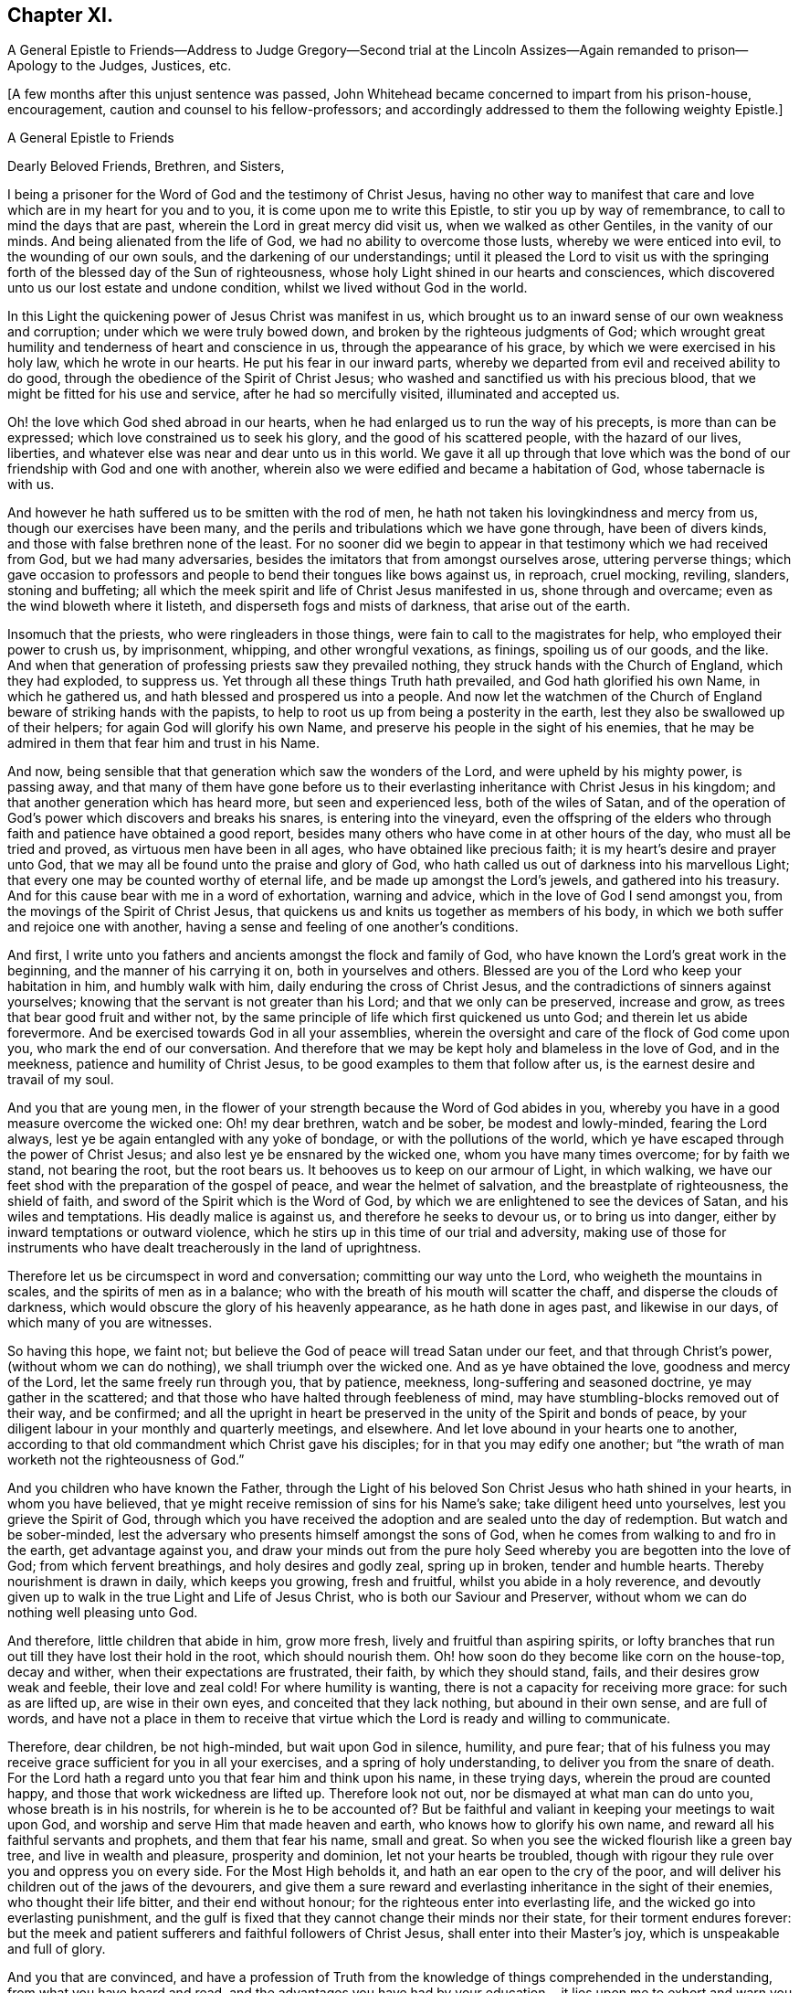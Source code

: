 == Chapter XI.

A General Epistle to Friends--Address to Judge Gregory--Second trial at
the Lincoln Assizes--Again remanded to prison--Apology to the Judges,
Justices, etc.

+++[+++A few months after this unjust sentence was passed,
John Whitehead became concerned to impart from his prison-house, encouragement,
caution and counsel to his fellow-professors;
and accordingly addressed to them the following weighty Epistle.]

A General Epistle to Friends

Dearly Beloved Friends, Brethren, and Sisters,

I being a prisoner for the Word of God and the testimony of Christ Jesus,
having no other way to manifest that care and love
which are in my heart for you and to you,
it is come upon me to write this Epistle, to stir you up by way of remembrance,
to call to mind the days that are past, wherein the Lord in great mercy did visit us,
when we walked as other Gentiles, in the vanity of our minds.
And being alienated from the life of God, we had no ability to overcome those lusts,
whereby we were enticed into evil, to the wounding of our own souls,
and the darkening of our understandings;
until it pleased the Lord to visit us with the springing
forth of the blessed day of the Sun of righteousness,
whose holy Light shined in our hearts and consciences,
which discovered unto us our lost estate and undone condition,
whilst we lived without God in the world.

In this Light the quickening power of Jesus Christ was manifest in us,
which brought us to an inward sense of our own weakness and corruption;
under which we were truly bowed down, and broken by the righteous judgments of God;
which wrought great humility and tenderness of heart and conscience in us,
through the appearance of his grace, by which we were exercised in his holy law,
which he wrote in our hearts.
He put his fear in our inward parts,
whereby we departed from evil and received ability to do good,
through the obedience of the Spirit of Christ Jesus;
who washed and sanctified us with his precious blood,
that we might be fitted for his use and service, after he had so mercifully visited,
illuminated and accepted us.

Oh! the love which God shed abroad in our hearts,
when he had enlarged us to run the way of his precepts, is more than can be expressed;
which love constrained us to seek his glory, and the good of his scattered people,
with the hazard of our lives, liberties,
and whatever else was near and dear unto us in this world.
We gave it all up through that love which was the
bond of our friendship with God and one with another,
wherein also we were edified and became a habitation of God,
whose tabernacle is with us.

And however he hath suffered us to be smitten with the rod of men,
he hath not taken his lovingkindness and mercy from us,
though our exercises have been many,
and the perils and tribulations which we have gone through, have been of divers kinds,
and those with false brethren none of the least.
For no sooner did we begin to appear in that testimony which we had received from God,
but we had many adversaries, besides the imitators that from amongst ourselves arose,
uttering perverse things;
which gave occasion to professors and people to bend their tongues like bows against us,
in reproach, cruel mocking, reviling, slanders, stoning and buffeting;
all which the meek spirit and life of Christ Jesus manifested in us,
shone through and overcame; even as the wind bloweth where it listeth,
and disperseth fogs and mists of darkness, that arise out of the earth.

Insomuch that the priests, who were ringleaders in those things,
were fain to call to the magistrates for help, who employed their power to crush us,
by imprisonment, whipping, and other wrongful vexations, as finings,
spoiling us of our goods, and the like.
And when that generation of professing priests saw they prevailed nothing,
they struck hands with the Church of England, which they had exploded, to suppress us.
Yet through all these things Truth hath prevailed, and God hath glorified his own Name,
in which he gathered us, and hath blessed and prospered us into a people.
And now let the watchmen of the Church of England
beware of striking hands with the papists,
to help to root us up from being a posterity in the earth,
lest they also be swallowed up of their helpers; for again God will glorify his own Name,
and preserve his people in the sight of his enemies,
that he may be admired in them that fear him and trust in his Name.

And now, being sensible that that generation which saw the wonders of the Lord,
and were upheld by his mighty power, is passing away,
and that many of them have gone before us to their everlasting
inheritance with Christ Jesus in his kingdom;
and that another generation which has heard more, but seen and experienced less,
both of the wiles of Satan,
and of the operation of God`'s power which discovers and breaks his snares,
is entering into the vineyard,
even the offspring of the elders who through faith
and patience have obtained a good report,
besides many others who have come in at other hours of the day,
who must all be tried and proved, as virtuous men have been in all ages,
who have obtained like precious faith; it is my heart`'s desire and prayer unto God,
that we may all be found unto the praise and glory of God,
who hath called us out of darkness into his marvellous Light;
that every one may be counted worthy of eternal life,
and be made up amongst the Lord`'s jewels, and gathered into his treasury.
And for this cause bear with me in a word of exhortation, warning and advice,
which in the love of God I send amongst you,
from the movings of the Spirit of Christ Jesus,
that quickens us and knits us together as members of his body,
in which we both suffer and rejoice one with another,
having a sense and feeling of one another`'s conditions.

And first, I write unto you fathers and ancients amongst the flock and family of God,
who have known the Lord`'s great work in the beginning,
and the manner of his carrying it on, both in yourselves and others.
Blessed are you of the Lord who keep your habitation in him, and humbly walk with him,
daily enduring the cross of Christ Jesus,
and the contradictions of sinners against yourselves;
knowing that the servant is not greater than his Lord; and that we only can be preserved,
increase and grow, as trees that bear good fruit and wither not,
by the same principle of life which first quickened us unto God;
and therein let us abide forevermore.
And be exercised towards God in all your assemblies,
wherein the oversight and care of the flock of God come upon you,
who mark the end of our conversation.
And therefore that we may be kept holy and blameless in the love of God,
and in the meekness, patience and humility of Christ Jesus,
to be good examples to them that follow after us,
is the earnest desire and travail of my soul.

And you that are young men,
in the flower of your strength because the Word of God abides in you,
whereby you have in a good measure overcome the wicked one: Oh! my dear brethren,
watch and be sober, be modest and lowly-minded, fearing the Lord always,
lest ye be again entangled with any yoke of bondage, or with the pollutions of the world,
which ye have escaped through the power of Christ Jesus;
and also lest ye be ensnared by the wicked one, whom you have many times overcome;
for by faith we stand, not bearing the root, but the root bears us.
It behooves us to keep on our armour of Light, in which walking,
we have our feet shod with the preparation of the gospel of peace,
and wear the helmet of salvation, and the breastplate of righteousness,
the shield of faith, and sword of the Spirit which is the Word of God,
by which we are enlightened to see the devices of Satan, and his wiles and temptations.
His deadly malice is against us, and therefore he seeks to devour us,
or to bring us into danger, either by inward temptations or outward violence,
which he stirs up in this time of our trial and adversity,
making use of those for instruments who have dealt
treacherously in the land of uprightness.

Therefore let us be circumspect in word and conversation;
committing our way unto the Lord, who weigheth the mountains in scales,
and the spirits of men as in a balance;
who with the breath of his mouth will scatter the chaff,
and disperse the clouds of darkness,
which would obscure the glory of his heavenly appearance, as he hath done in ages past,
and likewise in our days, of which many of you are witnesses.

So having this hope, we faint not;
but believe the God of peace will tread Satan under our feet,
and that through Christ`'s power, (without whom we can do nothing),
we shall triumph over the wicked one.
And as ye have obtained the love, goodness and mercy of the Lord,
let the same freely run through you, that by patience, meekness,
long-suffering and seasoned doctrine, ye may gather in the scattered;
and that those who have halted through feebleness of mind,
may have stumbling-blocks removed out of their way, and be confirmed;
and all the upright in heart be preserved in the unity of the Spirit and bonds of peace,
by your diligent labour in your monthly and quarterly meetings, and elsewhere.
And let love abound in your hearts one to another,
according to that old commandment which Christ gave his disciples;
for in that you may edify one another;
but "`the wrath of man worketh not the righteousness of God.`"

And you children who have known the Father,
through the Light of his beloved Son Christ Jesus who hath shined in your hearts,
in whom you have believed, that ye might receive remission of sins for his Name`'s sake;
take diligent heed unto yourselves, lest you grieve the Spirit of God,
through which you have received the adoption and are sealed unto the day of redemption.
But watch and be sober-minded,
lest the adversary who presents himself amongst the sons of God,
when he comes from walking to and fro in the earth, get advantage against you,
and draw your minds out from the pure holy Seed whereby
you are begotten into the love of God;
from which fervent breathings, and holy desires and godly zeal, spring up in broken,
tender and humble hearts.
Thereby nourishment is drawn in daily, which keeps you growing, fresh and fruitful,
whilst you abide in a holy reverence,
and devoutly given up to walk in the true Light and Life of Jesus Christ,
who is both our Saviour and Preserver,
without whom we can do nothing well pleasing unto God.

And therefore, little children that abide in him, grow more fresh,
lively and fruitful than aspiring spirits,
or lofty branches that run out till they have lost their hold in the root,
which should nourish them.
Oh! how soon do they become like corn on the house-top, decay and wither,
when their expectations are frustrated, their faith, by which they should stand, fails,
and their desires grow weak and feeble, their love and zeal cold!
For where humility is wanting, there is not a capacity for receiving more grace:
for such as are lifted up, are wise in their own eyes,
and conceited that they lack nothing, but abound in their own sense,
and are full of words,
and have not a place in them to receive that virtue
which the Lord is ready and willing to communicate.

Therefore, dear children, be not high-minded, but wait upon God in silence, humility,
and pure fear;
that of his fulness you may receive grace sufficient for you in all your exercises,
and a spring of holy understanding, to deliver you from the snare of death.
For the Lord hath a regard unto you that fear him and think upon his name,
in these trying days, wherein the proud are counted happy,
and those that work wickedness are lifted up.
Therefore look not out, nor be dismayed at what man can do unto you,
whose breath is in his nostrils, for wherein is he to be accounted of?
But be faithful and valiant in keeping your meetings to wait upon God,
and worship and serve Him that made heaven and earth,
who knows how to glorify his own name, and reward all his faithful servants and prophets,
and them that fear his name, small and great.
So when you see the wicked flourish like a green bay tree,
and live in wealth and pleasure, prosperity and dominion,
let not your hearts be troubled,
though with rigour they rule over you and oppress you on every side.
For the Most High beholds it, and hath an ear open to the cry of the poor,
and will deliver his children out of the jaws of the devourers,
and give them a sure reward and everlasting inheritance in the sight of their enemies,
who thought their life bitter, and their end without honour;
for the righteous enter into everlasting life,
and the wicked go into everlasting punishment,
and the gulf is fixed that they cannot change their minds nor their state,
for their torment endures forever:
but the meek and patient sufferers and faithful followers of Christ Jesus,
shall enter into their Master`'s joy, which is unspeakable and full of glory.

And you that are convinced,
and have a profession of Truth from the knowledge of things comprehended in the understanding,
from what you have heard and read,
and the advantages you have had by your education,--it lies upon me to
exhort and warn you to wait to possess the true Christian Life,
and to take heed of resting satisfied with that which you have taken to yourselves;
for it is the gift of God that is eternal life, which is to be waited for in the cross.
And also take heed that you confide not in your ability to do anything of yourselves,
for that will be rejected, till you know and inwardly feel the Seed of God,
and his work in your hearts: and this is the work of God,
that you believe in the Light of Christ Jesus, and be planted into his death;
that dying together with him, his Life may be made manifest in your mortal bodies;
that both your souls and bodies may be capable of glorifying God,
in bringing forth the fruits of his Spirit, wherein he can delight:
for now is the axe laid to the root of the tree,
and every tree that bringeth not forth good fruits,
must be hewn down and cast into the fire.
But the long-suffering and patience of God lead to repentance;
and have been great towards many of you, who have stood in a convinced state,
but have been negligent and careless; not walking worthy of the mercy of this day,
wherein the Lord hath not been wanting to you, but hath visited you time after time,
looking that you should bring forth good fruit.
And through the intercession that hath been made for you,
he hath let you alone year after year,
and his servants have laboured amongst you in the Lord`'s vineyard,
that ye might be fruitful, whilst the rain hath descended upon you.

But Oh! how many are yet barren,
or like that ground which does not bring forth herbs meet for the dresser,
but briars and thorns, and other unsavoury weeds, in which the Lord takes no pleasure!
And therefore I am sensible that wrath is kindled against that ground,
and those unnatural branches which bring forth evil fruits,
who sit and speak against their brethren, and slander their mothers`' children;
who because of his long-suffering have thought the Lord delayed his coming,
and therefore have joined with his enemies, and smitten their fellow servants,
labouring as much as in them lies, to expose them and all their faithful testimonies,
to the scorn and fury of this profane and desperate age.
For this cause a day of trial is come,
and the Lord will manifest whom he hath chosen to
feed his lambs and to watch over his flock;
and they shall come near unto him, and have the Light of his countenance,
and in all their troubles be comforted with the presence of the Lord:
whilst his indignation smoketh against all that are treacherous and false-hearted,
who have not regarded the glory of the Lord,
nor sought the prosperity of Zion in what they have brought forth;
but have seen false burdens, and caused the unwary to stumble,
and turned the simple from the right way:
and their reward shall be according to their works.

Therefore all dear Friends, keep your habitation in the Light,
and be followers of that which is good;
that in you may arise and increase the first love and faith
by which you believed the record that God gave of his Son,
in the unity of whose Life and Light we were blessed and prospered into a people.
And the Lord hath delight in us, and will preserve us as a nursery of tender plants,
from which shall spring a mighty people; though the nations are angry,
and may seek to hinder the work of the Lord, who will distress them, as in ancient time,
that they may be tried that dwell upon the earth.
Wherefore all tender-hearted Friends, take heed of looking out,
but abide in the Light where there is no occasion of stumbling;
for it judges down all evil thoughts and surmising one of another,
which gender to strife,
and tend to break the bonds of love and friendship one to another, which are,
and of right ought to be kept inviolable amongst the disciples
of Christ--that being the great commandment he hath given to them,
and the principal mark he hath set upon them through all generations.

Therefore dear brethren and Friends, love the Lord with all your hearts;
for that is a perfect bond to keep you in obedience to him:
and love one another as your own souls;
that you may sympathise one with another in afflictions, and help,
comfort and support one another, as the Lord hath helped and comforted you;
that it may be manifested by your works,
that you have obtained like precious faith with the holy ancients,
who said not to those that were destitute and afflicted,
"`Be ye warmed and filled,`" but did minister unto
them of the ability that God had given them;
that by works of charity and mercy their faith might shine forth,
having virtue added unto it,
which makes the true faith to differ from the opinions and made-faiths,
which will all fail and come to an end; but the true faith, which stands in God`'s power,
shall have the victory, and those that possess it shall overcome the world: even so,
Amen.

From Lincoln Castle, this 21st of the Tenth Month, 1682.

John Whitehead.

+++[+++At the time of the next Assizes at Lincoln, which began on the 5th of the First Month,
1683, some of John Whitehead`'s friends,
having conferred with the clerk of the Assizes on his case,
informed him that he would "`be called to answer;`" he therefore
addressed a short statement of his case to Baron Gregory,
who sat as judge on the crown side, as follows:]

To the Judge of Life and Death.

This true state of my case, showeth,--That I was taken and imprisoned,
being without ground or reason suspected to be a Jesuit,
and sent to prison by a mittimus, under the hand and seal of Justice Burrel,
bearing date the 22nd of May last past; and at the last Assizes holden for this county,
I expected a fair trial, that so I might have suffered, or been discharged,
according to law.
But no man appearing that could prove me such a person,
nor manifest any true cause of suspicion, I expected to have been released,
as other men that were imprisoned upon suspicion and had nothing proved against them,
were; and the rather, because my innocency was cleared by authentic certificates,
which I produced in court.

But contrary to my reasonable expectation,
(which arose from the satisfaction I offered in court,)
one injury was made the foundation of another,
and I was surprised with the tender of an oath, which, I believe,
this court knew I could not take for conscience-sake.
Not that I disliked the allegiance therein required,
for I offered in court to subscribe the substance of it,
declaring my testimony against any oath whatsoever; and showing,
how that oath ought not to be tendered then and there to me: notwithstanding which,
I was judged to remain in jail, as a prisoner convicted of premunire,
for refusing the oath of allegiance, to the utter ruin and breaking up of my family,
so that I am reduced to that misery which accompanies imprisonment,
without means of getting a livelihood.
Therefore my request is, that I may be discharged from this my imprisonment,
that I may labour in the thing that is good, to relieve myself and distressed family.
So, in doing to me as thou wouldst be done unto if thou wast in my condition,
thou wilt have peace, and I shall ever desire thy health and prosperity,
who am a prisoner in the castle of Lincoln.

John Whitehead.

Upon the 7th day of the First Month I was brought to the bar,
and the clerk of the Assize said there was an indictment
against me for refusing the oath of allegiance;
and asked, whether I would traverse or submit?

John Whitehead.--I have been imprisoned ever since the last Assize,
as a person convicted of premunire, and have not seen the indictment, nor pleaded to it,
and therefore desire that I may have a copy of the indictment,
and time to advise with counsel before I plead.
For I have been hardly dealt with;
having been first sent to prison upon a groundless suspicion
of being a Jesuit and seducer of the king`'s subjects,
which no man was able to prove,
and therefore I expected to have been quit according to law.

Judge Gregory.--Do you deny that you are a Jesuit?

John Whitehead.--I do deny that I am a Jesuit, and ever did so.

Judge.--But are you not in orders as a Romish priest?

John Whitehead.--I am not,
but am able to manifest the contrary by good and authentic certificates,
from my neighbours, which I produced in court at the last Assize,
which showed my manner of life and reputation amongst my neighbours for thirty years;
which I have here in readiness if the Court please to view them again.

Judge.--That is no matter now: but are you not a preacher, and speak in meetings?

John Whitehead.--Where are my accusers?
If any have any thing to charge me with, I shall answer.

Judge.--Will you plead to the indictment?

John Whitehead.--I desire a copy of it, and time to consider of it till next Assize.

Judge.--Will you take the oath?
If you will take it, you may be discharged.

John Whitehead.--The law requires due process, from first to last, which I have not had,
being never discharged from my first mittimus, by which I was committed:
and when I last appeared in court,
and expected to have a trial of the matters therein suggested,
which were slanderous and could not be proved,
then I was surprised with the tender of an oath,
knowing no reason they had to call my allegiance in question:
I having faithfully performed it, and do still intend to perform it,
as becomes a good christian and protestant subject.

It was observed by some, that Doctor Fuller the chancellor,
and justice Harrington whispered with the judge,
and instigated him against me with great earnestness;
which occasioned this reflection from me afterwards--"`If you be men, act like men;
and if you have any thing to say against me, speak openly, that I may know what it is,
and answer to it.`"

Judge.--You being suspected as a Jesuit or Papist, and preaching up and down,
the law provides that oath as an expedient whereby you may purge and clear yourself.

John Whitehead.--I have offered other expedients to clear myself,
both by certificates and proffering to subscribe the substance of the oath;
for I scruple not at the allegiance.
If I could take any oath at all, I should not refuse that oath;
and since the law supposes every man clear till the contrary appears,
I think it very hard measure that I should be imprisoned
for one thing and then put to answer for another,
being not discharged of that for which I was first committed.

Judge.--You were discharged from that mittimus and then required to take the oath;
and if you will yet take it you may be discharged.

John Whitehead.--I was never discharged but conditionally,--if I would take the oath;
which to me is a case of conscience, because Christ Jesus saith, "`Swear not at all.`"
Let me not perpetually be brought into the court to have the oath tendered as a snare,
that I may be made a transgressor; but let me have a fair trial for what I have done.

Court.--Take him away; we will consider of it till the afternoon.

Adjourn the court.

After dinner I was again brought into the court.
The officers seemed much instigated against me;
(by whom they best knew;) but I have ground to think,
the chancellor and subdean are not clear of being the occasion of my suffering,
which I am induced to, by reason of the chancellor`'s whispering against me in court,
and the unusual huffing of the clerk of the Assize, after he had dined at the subdean`'s,
who threatened some of my friends that came many miles to hear my trial,
with the oath of allegiance.
Notwithstanding, I again moved the court, that I might have a copy of my indictment,
and time to advise with counsel, before I was put to answer.

Judge.--You have heard the indictment, and I cannot grant a copy till you plead to it.

Clerk.--Are you guilty of the indictment or not?

John Whitehead.--Not guilty.

Judge.--That is a traverse in law, let it be tried.
So the traverse was entered, and a jury ready to try it.

John Whitehead.--I desire I may not be so hastily run upon to a trial,
before I have a copy of the indictment, and time to advise with counsel,
my case being very singular; for at the last Assize,
I was returned as a person already convicted of premunire,
and therefore not prepared for a trial now;
and therefore desire a copy of the indictment, and time till next Assize,
that I may have counsel in the case.

Judge.--I see you seek to gain time, and flourish before the country,
and reflect upon the court; and you wrote a letter after the judge, last Assize,
wherein was railing language.^
footnote:[That letter follows their proceedings last Assize,
which will witness for itself.]
I cannot grant you time till next Assize; but you may have time till the morning,
and I shall come in on purpose to try you;
and in the mean time you may have a copy of the indictment; but it will signify nothing:
for I will tell you, that you must either prove that you did take the oath,
or else take it, or you cannot be cleared.

John Whitehead.--I intend not reflection on the court, but do think it very hard,
that I must first be surprised with the tender of an oath,
when I was to answer upon other things premised in my mittimus;
and now surprised with a trial,
after I have been so long imprisoned as a person convicted.

Judge.--There was a mistake in that, but now we shall right it;
but there is nothing will advantage you, but either taking the oath,
or proving you did take it.

John Whitehead.--I hope it will not be put on me to prove the negative,
till it be first proved, that the oath was legally tendered to me, and denied by me.

Judge.--That will be proved, I warrant you; if you will traverse it now,
the jury is ready; or if you desire time till the morning, you shall have it.

John Whitehead.--If it may not be put off till next Assize,
I do desire time till the morning.

Judge.--Well you shall have it: adjourn the court,
and let him have a copy of the indictment--which was immediately delivered,
and the court adjourned till six o`'clock next morning.

The court being again set, I was called to the bar, and the jury called over.

Judge.--Come, are you ready for trial?

John Whitehead.--I have no counsel, having been kept within the prison;
and they all so busy, none could come to me,
and therefore again desire that my trial may be put off till next Assize.

Judge.--That cannot be: clerk, swear the jury;
and if you will challenge any of them before they are sworn, you may.

John Whitehead.--They are all strangers to me,
and therefore I shall challenge none of them.

After the jury were sworn, the indictment was read, a copy of which follows:--

The jurors of our sovereign lord the king, upon their oaths, present,
That at the open Assize for the county of Lincoln aforesaid,
holden at the Castle of Lincoln in the same county of Lincoln,
on Monday the one and thirtieth day of July,
in the year of the reign of our sovereign lord, Charles the Second, by the grace of God,
of England, Scotland, France and Ireland, King, Defender of the Faith,
etc. the thirty-fourth; before William Gregory, knight,
one of the barons of the Exchequer of the said lord the king, and Thomas Street, knight,
another baron of the Exchequer of the said lord the king,
to take the Assizes in the county aforesaid; and also the jail of the said lord the king,
of the county aforesaid, of the prisoners in the same, being to be delivered,
assigned in the open Assizes aforesaid, the said justices then,
(to wit) the said one and thirtieth day of July,
in the four and thirtieth year aforesaid, at the Castle of Lincoln aforesaid,
in the county aforesaid, did tender to John Whitehead, late of the Bale of Lincoln,
in the county aforesaid, labourer, then not being a nobleman,
but then being above the age of eighteen years,
the oath contained in a certain act of Parliament, of the lord James,
late king of England, holden by prorogation at Westminster, in the county of Middlesex,
the fifth day of November in the year of his reign of England, France, and Ireland,
the third, and of Scotland, the nine and thirtieth, late enacted and provided,
in these English words following (that is to say) "`I, John Whitehead, etc.,
So help me God:`" and that the said justices then, (that is to say) the said Monday,
the one and thirtieth day of July, in the four and thirtieth year abovesaid,
at the Castle of Lincoln aforesaid, in the county aforesaid, in the said open Assizes,
the same John Whitehead requested to take that oath upon the Holy Evangelists,
and that the same John, the said oath, so by the afore-named justices, to the said John,
as aforesaid, offered and requested, then and there refused to take,
to the evil example of all others, of our said lord the king,
that now are his faithful subjects, in contempt of the said lord the king that now is,
against his laws, against the form of the said statute,
and against the peace of our said lord the king, his crown and dignity.

Judge.--(To the clerk) Come, where are your witnesses.

Then two witnesses were sworn, and gave evidence, that they were at the last Assize,
and then and there the oath of allegiance was tendered to me, and that I refused it.

I asked whether I refused it on the 31st July?
but that they could not affirm,
the whole country knowing that I had time to consider of it till next day.
And seeing neither of the witnesses could affirm that it was denied that day,
as the indictment affirms very untruly;
therefore (seeing the court ought to be of counsel with the prisoner,
to see that nothing be urged against right,) I desired the judgment of the court,
whether I ought not to be quit, seeing there was no proof that it was denied,
as the indictment affirms;
and whether there ought not to be a first and second tender of the oath,
and refusal upon both, before an indictment upon this statute, the third of king James?

Judge.--In some cases we ought to be counsel with the prisoner;
but need not be so in this case.
Yet I will tell you, that if it was tendered and refused any day of the Assize,
it may be said to be on the first day of the Assize;
for every day that the Assize holds here, is but one day in law.
Yet there ought to be a first and second tender, and a refusal upon both;
for it is the second refusal that incurs a premunire.

John Whitehead.--Well then,
seeing the indictment doth but charge me with once having the oath tendered unto me,
which I did not positively refuse, but gave reasons why it should not have been tendered,
and why I ought not to take it, I hope the indictment ought not to be found against me,
seeing I had not a first tender of the oath out of court, and a second in court,
according to the form of the statute upon which the indictment is grounded.

Judge.--You shall now have it tendered a second time,
and if you will yet take the oath of allegiance,
you may retrieve what is past and have your liberty?

John Whitehead.--If my life were concerned, as it is but my liberty and small estate,
I dare not break the command of Christ; but if I could take any oath whatsoever,
I should not refuse that oath; for I own allegiance due to the king,
and am willing to subscribe the substance of it; but to me it is a case of conscience,
so that I cannot take any oath; for Christ Jesus hath said,
"`Swear not at all;`" therefore I desire, seek not to ensnare me with an oath.

Judge.
You say well; for in charity I do think that you make conscience of an oath;
and if you be so tender and scrupulous of taking an oath,
I ought to take heed of breaking an oath;
and I am by oath obliged to put the laws in execution;
and the law requires you to take this oath.
I must tell you,
there is cause to suspect that Jesuits first broached this principle amongst you,
not to swear; and I am persuaded I can convince any man here, but you,
of the lawfulness of an oath; for you ought to consider, not only the text,
but the scope of the matter and context, and then you will find,
Christ did not intend to forbid all oaths,
but vain oaths in communication and ordinary discourse, and oaths by the creatures,
as by heaven, and earth, and Jerusalem, and a man`'s head;
which were brought in by the corrupt gloss of the ancients.

--Upon this subject he did enlarge,
saying as much as a natural man can reach in that case, concluding,
that an oath for confirmation was to be the end of all strife.

John Whitehead.
All this cannot satisfy my conscience, in which I do believe, that not Jesuits,
but Christ Jesus hath taught us this principle; for the whole scope of his words,
recorded in the fifth of Matthew, when I read and consider them,
I find he saith somewhat more than the letter of
the law saith in most cases mentioned in that chapter,
and particularly in this case of swearing; for it cannot be denied,
but that swearing by the creatures, as heaven, earth,
etc. and likewise idle vain oaths in communication were forbidden in the time of the law;
and the oaths which Christ intended to forbid, were solemn oaths,
such as were to be kept and performed to the Lord,
as appears by the words going before the prohibition of all swearing, verse 33,
and 34. "`But I say unto you, Swear not at all,`" etc.
And I think the Apostle James is the best interpreter of Christ`'s mind in that case,
who said, "`Above all things, my brethren, swear not, neither by heaven,
neither by earth, neither by any other oath; but let your yea be yea, and your nay, nay,
lest you fall into condemnation,`" James 5:12.
For against these plain texts no argument lies good;
therefore urge me no further to it, for there are but these words,
"`any other person whatsoever`" in this statute,
that gives power to tender the oath in court,
and they are left out in the following statutes about the oath.
(Here the Judge was observed to say,
"`That is true.`") And the words of the Apostle are equivalent;
for after he hath particularised the manners of swearing, he saith,
"`nor by any other oath;`" which to me is a general prohibition of all oaths;
this in conscience I am bound to observe, and not follow the example of men in strife,
who take oaths.

Judge.
I shall not further dispute it with you, but shall tender you the oath;
give him the book: What say you, will you take it?

John Whitehead.
I am upon the traverse of the indictment,
and shall not answer to new matter till that be tried; and therefore, jury,
consider,--the indictment is the matter before you, with which you were charged,
to try according to your evidence, and not any new matter,
which is not in the indictment;
therefore if you find that the oath was not twice tendered, and twice refused,
before I was indicted, and you sworn to try the issue, you ought to acquit me;
for the indictment is the matter in question and not any new matter since you were sworn.

Judge.
You that are of the jury,
the indictment is laid but for once refusal of the oath of allegiance,
and here are two witnesses who prove that it was tendered to him the last Assize,
and he hath not proved that he did take it; and you see he still refuseth it;
so gentlemen go together and consider of it.

The jury went forth, and in a short time returned to court.

The clerk called over their names, and said, Are you agreed of your verdict?

Jury.--Yes.

Clerk.--Who shall say for you?

Jury.--Our foreman.

Clerk.--Do you find for the king, or for the defendant?

Jury.--For the king.

Howbeit the judge forbore to pass sentence against me, and the court adjourned.

And I am returned in the calendar, as I was before, to remain in jail,
being convicted of a premunire for refusing the oath of allegiance.

Observe, First,--that the indictment was but for once refusing of the oath of allegiance,
which, according to the judge`'s own words, incurs not a premunire,
though it was found against me.

Secondly,--that the oath of allegiance was not read to me in court,
when I was upon my traverse this Assize, therefore not legally tendered:
and whether I had not law and reason to decline answering to new matter,
till the indictment was tried?

Thirdly,--upon the whole matter,--whether by certificates and otherwise,
I have not fairly quit myself from that malicious slander cast upon me,
That I was a Jesuit; seeing they never could prove anything of it,
nor touch me for what I had already done;
but time after time they sought to ensnare me with an oath,
which they knew for conscience sake I could not take;--as the Papists
used to ensnare the Protestant martyrs with the sacrament of the altar,
wherein they knew they could not confess the real presence.
And this I have some reason to believe was not done
through prejudice or malice in the judges,
who both carried it fairly to me, especially the latter of them,
but rather through the instigation of some of the doctors belonging to Lincoln Cathedral,
who have hated me without a cause.

+++[+++The following remonstrance to the Justices, etc., without date,
was probably written soon after John Whitehead had
been thus again unjustly remanded to prison.]

To the King`'s Justices of Assize, Justices of the Peace, Grand Jurymen,
Chief Constables, etc.
An Apology Written by John Whitehead,
a Sufferer for the Word of God and Testimony of Jesus Christ,
and Presented to You in Behalf of that Peaceable, Suffering People, called Quakers.

You, being our countrymen who are in authority,
among whom we had our conversation many years,
cannot but know that we are a harmless and peaceable people, who hurt no man,
but are willing to live honestly, and to give to every man his own.
Why then should we be ruined and destroyed for the
exercise of our conscience towards God,
whom we serve and worship in Spirit and Truth, as he requires us, and hath taught us? John 4:23.
And therefore we dare not depart from his precepts and doctrine,
to receive "`for doctrine the commandments of men,`" lest we should worship in vain,
and not find acceptance with God, Matt. 15:9,
before whose judgment seat we must appear, to give an account for ourselves unto him.
Then the faces of all those shall gather paleness
who have not worshipped him according to his will;
and neither the commandment of princes nor the doctrine
of priests can excuse us at that day,
if our conscience condemn us; for God is greater than man,
and therefore unto God we must give the dominion in our consciences;
and dare not but be subject and obedient to his will, whatever we suffer;
though we have ever been, and are willing to render unto the king that subjection,
which the laws of God, nature, and the nation, agreeable thereto, enjoin; and shall,
as we have hitherto done, ever live peaceably under the king`'s government,
and desire nothing but that we may be protected in sobriety and virtue,
and not forced either to lose our liberties and properties,
or to do those things which are contrary to our conscience.

For certainly it can neither turn to the king`'s profit nor yours,
that so many hundreds in this county,
who are known to be laborious and industrious people,
should be ruined to gratify a company of envious persons,
and to enrich a sort of informers, promoters and other idle persons,
who are never like to be farmers and tradesmen,
better knowing how to live by rapine and spoil,
than how to get means to live by honest industry:
and whether this may not in time tend both to the king`'s damage and your own,
and to the weakening and impoverishing of the nation,
is worthy of your serious consideration.

And consider well, that though imprisoning men`'s persons, taking away their goods,
and other punishments tending to ruin and destroy families,
may work upon earthly-minded men and hypocrites,
to make them outwardly conform to modes and manners of religion,
yet are they no good arguments to persuade people into the love of any religion.
For how should a man in his senses think their religion right,
who will bereave their neighbours of liberty and estate, if they will not conform to it?
Surely neither the true Christian religion at first, nor the Protestant religion since,
did by these methods gain reputation in the world; nor can yours now.
But through faith, sound doctrine and good works,
the first Christians and first Protestants overcame the world and convinced gainsayers;
for, indeed, the true Christian religion needs no outward force to uphold it,
having a witness in every man`'s conscience to its
holiness and righteousness which sustains it.

They who are true Christians and spiritually minded men, neither value liberty, estate,
nor life itself, in comparison of their religion and the true worship of God.
From this we can never be forced;
believing that as certainly as all divine worship and service belongs unto God,
so it belongs unto him to teach us how and in what manner we shall worship him;
and whether we do well to hearken unto him, rather than to changeable men, judge ye.
For although we can willingly suffer for our religion,
and the exercise of our consciences towards God,
yet do we think it hard measure to be ruined and destroyed in our persons and estates,
by you who are mainly concerned in this matter;
and therefore we entreat you seriously to consider the fatal
consequences that these kinds of severities draw after them:--

First,--in provoking the Lord to anger, who never was pleased with persecutors,
since Cain slew his brother Abel.

Secondly,--because of the discouragements brought upon industrious farmers and tradesmen;
who dare not lay out themselves; being in jeopardy every day,
to have their liberty or estate seized for their religion.

Thirdly,--this severe course also, in its own nature,
tends to put industrious people upon the extremity to transport themselves;
whereby the nation is weakened, rents brought down, and trades decayed.

Fourthly,--informers and other loose, idle persons,
who live by the ruin of their neighbours, are encouraged;
of which we that are sufferers make bold to remind you,
because ye have had large experience of our peaceable conversation,
and cannot but know that we are no popish recusants, nor plotters,
nor contrivers of evil designs against the government:
and therefore ye ought not to expose us to suffer as such,
but rather intercede for us to those that are in higher authority, who,
peradventure do not know us so well as you;
that we may no longer suffer by laws made in times of great provocation,
against such as were seditious and injurious to government.
We have a due esteem and reverence for this authority,
and desire nothing more than that we may live peaceably in the land of our nativity,
and be permitted the exercise of our conscience towards God,
whilst we are void of offence towards men;
and in allowing this ye may fulfill the royal law of Christ, who saith,
"`Whatsoever ye would that men should do unto you, do ye even so to them.`"

So consider our case as if it were your own,
and do your endeavour to ease us of those manifold oppressions
which lie upon us for our obedience to God;
that we may be set at liberty, and encouraged in our trades and callings,
to labour and improve that talent which God hath given us,
for the good and benefit of the king and kingdom, yourselves, and all men;
to whom we have nothing but love and good-will in our hearts.
We shall ever seek the peace and tranquillity of this nation,
though in it we do suffer hard things,
by misinterpretation of laws made against papists and seditious persons,
which are turned upon us and against our peaceable, Christian meetings,
and for not swearing, in obedience to Christ, who said, "`Swear not at all.`"
All which we lay before you, hoping that God will put it into the heart of the king,
and dispose of you who are in authority, to ease and relieve us in due time.
